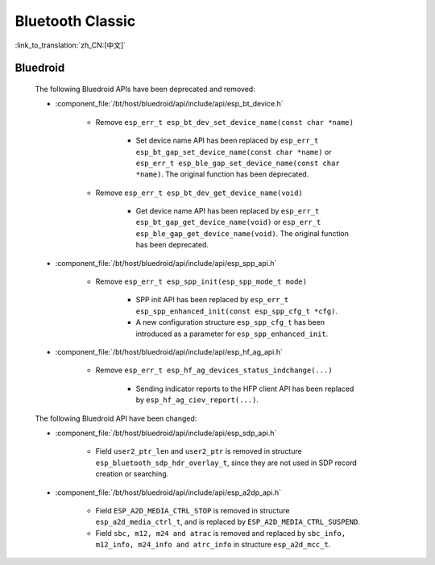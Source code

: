 Bluetooth Classic
=================

:link_to_translation:`zh_CN:[中文]`

Bluedroid
---------

    The following Bluedroid APIs have been deprecated and removed:

    - :component_file:`/bt/host/bluedroid/api/include/api/esp_bt_device.h`

        - Remove ``esp_err_t esp_bt_dev_set_device_name(const char *name)``

            - Set device name API has been replaced by ``esp_err_t esp_bt_gap_set_device_name(const char *name)`` or ``esp_err_t esp_ble_gap_set_device_name(const char *name)``. The original function has been deprecated.

        - Remove ``esp_err_t esp_bt_dev_get_device_name(void)``

            - Get device name API has been replaced by ``esp_err_t esp_bt_gap_get_device_name(void)`` or ``esp_err_t esp_ble_gap_get_device_name(void)``. The original function has been deprecated.

    - :component_file:`/bt/host/bluedroid/api/include/api/esp_spp_api.h`

        - Remove ``esp_err_t esp_spp_init(esp_spp_mode_t mode)``

            - SPP init API has been replaced by ``esp_err_t esp_spp_enhanced_init(const esp_spp_cfg_t *cfg)``.
            - A new configuration structure ``esp_spp_cfg_t`` has been introduced as a parameter for ``esp_spp_enhanced_init``.

    - :component_file:`/bt/host/bluedroid/api/include/api/esp_hf_ag_api.h`

        - Remove ``esp_err_t esp_hf_ag_devices_status_indchange(...)``

            - Sending indicator reports to the HFP client API has been replaced by ``esp_hf_ag_ciev_report(...)``.

    The following Bluedroid API have been changed:

    - :component_file:`/bt/host/bluedroid/api/include/api/esp_sdp_api.h`

        - Field ``user2_ptr_len`` and ``user2_ptr`` is removed in structure ``esp_bluetooth_sdp_hdr_overlay_t``, since they are not used in SDP record creation or searching.

    - :component_file:`/bt/host/bluedroid/api/include/api/esp_a2dp_api.h`

        - Field ``ESP_A2D_MEDIA_CTRL_STOP`` is removed in structure ``esp_a2d_media_ctrl_t``, and is replaced by ``ESP_A2D_MEDIA_CTRL_SUSPEND``.

        - Field ``sbc, m12, m24 and atrac`` is removed and replaced by ``sbc_info, m12_info, m24_info and atrc_info`` in structure ``esp_a2d_mcc_t``.
